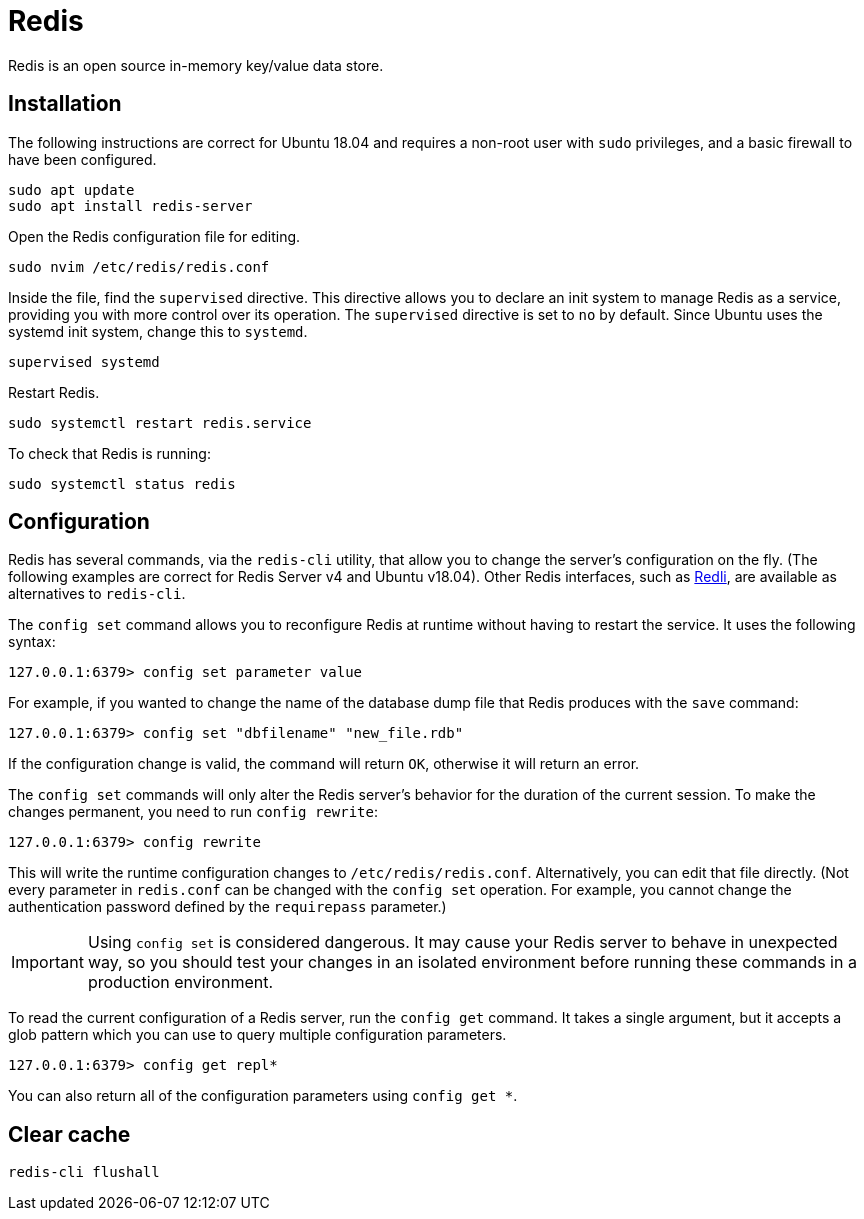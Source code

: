 = Redis

Redis is an open source in-memory key/value data store.

== Installation

The following instructions are correct for Ubuntu 18.04 and requires a non-root user with `sudo` privileges, and a basic firewall to have been configured.

[source]
----
sudo apt update
sudo apt install redis-server
----

Open the Redis configuration file for editing.

[source]
----
sudo nvim /etc/redis/redis.conf
----

Inside the file, find the `supervised` directive. This directive allows you to declare an init system to manage Redis as a service, providing you with more control over its operation. The `supervised` directive is set to `no` by default. Since Ubuntu uses the systemd init system, change this to `systemd`.

[source]
----
supervised systemd
----

Restart Redis.

[source]
----
sudo systemctl restart redis.service
----

To check that Redis is running:

[source]
----
sudo systemctl status redis
----

== Configuration

Redis has several commands, via the `redis-cli` utility, that allow you to change the server's configuration on the fly. (The following examples are correct for Redis Server v4 and Ubuntu v18.04). Other Redis interfaces, such as link:https://github.com/IBM-Cloud/redli[Redli], are available as alternatives to `redis-cli`.

The `config set` command allows you to reconfigure Redis at runtime without having to restart the service. It uses the following syntax:

----
127.0.0.1:6379> config set parameter value
----

For example, if you wanted to change the name of the database dump file that Redis produces with the `save` command:

----
127.0.0.1:6379> config set "dbfilename" "new_file.rdb"
----

If the configuration change is valid, the command will return `OK`, otherwise it will return an error.

The `config set` commands will only alter the Redis server's behavior for the duration of the current session. To make the changes permanent, you need to run `config rewrite`:

----
127.0.0.1:6379> config rewrite
----

This will write the runtime configuration changes to `/etc/redis/redis.conf`. Alternatively, you can edit that file directly. (Not every parameter in `redis.conf` can be changed with the `config set` operation. For example, you cannot change the authentication password defined by the `requirepass` parameter.)

IMPORTANT: Using `config set` is considered dangerous. It may cause your Redis server to behave in unexpected way, so you should test your changes in an isolated environment before running these commands in a production environment.

To read the current configuration of a Redis server, run the `config get` command. It takes a single argument, but it accepts a glob pattern which you can use to query multiple configuration parameters.

----
127.0.0.1:6379> config get repl*
----

You can also return all of the configuration parameters using `config get *`.

== Clear cache

[source]
----
redis-cli flushall
----
